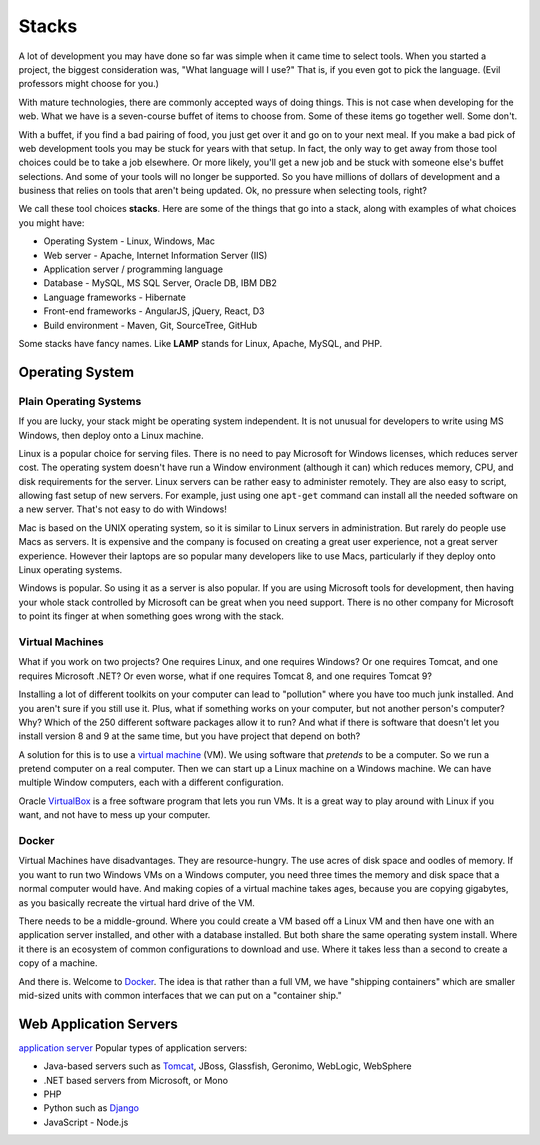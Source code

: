 Stacks
======

A lot of development you may have done so far was simple when it came time to
select tools. When you started a project, the biggest consideration was, "What
language will I use?"
That is, if you even got to pick the language. (Evil professors might choose for
you.)

.. image:: stack.svg
    :width: 130px
    :align: center

With mature technologies, there are commonly accepted ways of doing things. This
is not case when developing for the web.
What we have is a seven-course buffet of
items to choose from. Some of these items go together well. Some don't.

With a buffet, if you find a bad pairing of food, you just get over it
and go on to your next meal. If you make a bad pick of web development
tools you may be stuck for
years with that setup. In fact, the only way to get away from those tool choices
could be to take a job elsewhere. Or more likely, you'll get a new job and be stuck with
someone else's buffet selections. And some of your tools will no longer
be supported. So you have millions of dollars of development and a business
that relies on tools that aren't being updated.
Ok, no pressure when selecting tools, right?

We call these tool choices **stacks**. Here are some of the things that go into
a stack, along with examples of what choices you might have:

* Operating System - Linux, Windows, Mac
* Web server - Apache, Internet Information Server (IIS)
* Application server / programming language
* Database - MySQL, MS SQL Server, Oracle DB, IBM DB2
* Language frameworks - Hibernate
* Front-end frameworks - AngularJS, jQuery, React, D3
* Build environment - Maven, Git, SourceTree, GitHub

Some stacks have fancy names. Like **LAMP** stands for Linux, Apache, MySQL,
and PHP.

Operating System
----------------

Plain Operating Systems
^^^^^^^^^^^^^^^^^^^^^^^

If you are lucky, your stack might be operating system independent. It is not
unusual for developers to write using MS Windows, then deploy onto a Linux
machine.

Linux is a popular choice for serving files. There is no need to pay Microsoft
for Windows licenses, which reduces server cost. The operating system doesn't
have run a Window environment (although it can) which reduces memory, CPU, and
disk requirements for the server. Linux servers can be rather easy to administer
remotely. They are also easy to script, allowing fast setup of new servers.
For example, just using one ``apt-get`` command can install all the needed
software on a new server. That's not easy to do with Windows!

Mac is based on the UNIX operating system, so it is similar to Linux
servers in administration. But rarely do people use Macs as servers. It is
expensive and the company is focused on creating a great user experience, not a
great server experience. However their laptops are so popular many developers
like to use Macs, particularly if they deploy onto Linux operating systems.

Windows is popular. So using it as a server is also popular. If you
are using Microsoft tools for development, then having your whole stack controlled
by Microsoft can be great when you need support. There is no other company for
Microsoft to point its finger at when something goes wrong with the stack.

Virtual Machines
^^^^^^^^^^^^^^^^

What if you work on two projects? One requires Linux, and one requires Windows?
Or one requires Tomcat, and one requires Microsoft .NET? Or even worse, what if
one requires Tomcat 8, and one requires Tomcat 9?

Installing a lot of different toolkits on your computer can lead to "pollution"
where you have too much junk installed. And you aren't sure if you still use it.
Plus, what if something works on your computer, but not another person's computer?\
Why? Which of the 250 different software packages allow it to run? And what if
there is software that doesn't let you install version 8 and 9 at the same time,
but you have project that depend on both?

A solution for this is to use a `virtual machine`_ (VM). We using software that
*pretends* to be a computer. So we run a pretend computer on a real computer.
Then we can start up a Linux machine on a Windows machine. We can have multiple
Window computers, each with a different configuration.

Oracle VirtualBox_ is a free software program that lets you run VMs. It is a great
way to play around with Linux if you want, and not have to mess up your computer.

.. _virtual machine: https://en.wikipedia.org/wiki/Virtual_machine
.. _VirtualBox: https://www.virtualbox.org/

Docker
^^^^^^

Virtual Machines have disadvantages. They are resource-hungry.
The use acres of disk space and oodles of memory.
If you want to run
two Windows VMs on a Windows computer, you need three times the memory and disk
space that a normal computer would have. And making copies of a virtual machine
takes ages, because you are copying gigabytes, as you basically recreate the virtual
hard drive of the VM.

There needs to be a middle-ground. Where you could create a VM based off a Linux
VM and then have one with an application server installed, and other with a
database installed. But both share the same operating system install. Where it
there is an ecosystem of common configurations to download and use. Where it takes
less than a second to create a copy of a machine.

And there is. Welcome to Docker_. The idea is that rather than a full VM, we have
"shipping containers" which are smaller mid-sized units with common interfaces
that we can put on a "container ship."

.. raw:: html

	<iframe width="560" height="315" src="https://www.youtube.com/embed/Q5POuMHxW-0" frameborder="0" allowfullscreen></iframe>

.. _Docker: https://www.docker.com/

Web Application Servers
-----------------------

`application server`_
Popular types of application servers:

* Java-based servers such as Tomcat_, JBoss, Glassfish, Geronimo, WebLogic, WebSphere
* .NET based servers from Microsoft, or Mono
* PHP
* Python such as Django_
* JavaScript - Node.js

.. _application server: https://en.wikipedia.org/wiki/Application_server
.. _Tomcat: http://tomcat.apache.org/
.. _Django: https://www.djangoproject.com/

